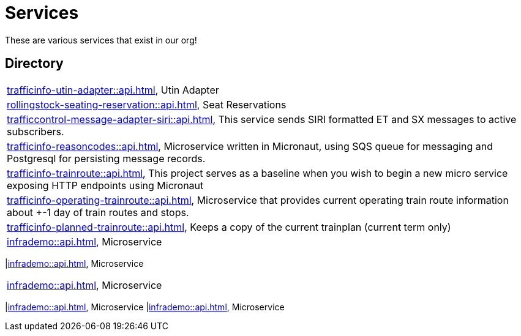 = Services

These are various services that exist in our org!

== Directory

[frame=all, grid=rows]
|===
|xref:trafficinfo-utin-adapter::api.adoc[], Utin Adapter
|xref:rollingstock-seating-reservation::api.adoc[], Seat Reservations
|xref:trafficcontrol-message-adapter-siri::api.adoc[], This service sends SIRI formatted ET and SX messages to active subscribers.
|xref:trafficinfo-reasoncodes::api.adoc[], Microservice written in Micronaut, using SQS queue for messaging and Postgresql for persisting message records.
|xref:trafficinfo-trainroute::api.adoc[], This project serves as a baseline when you wish to begin a new micro service exposing HTTP endpoints using Micronaut
|xref:trafficinfo-operating-trainroute::api.adoc[], Microservice that provides current operating train route information about +-1 day of train routes and stops.
|xref:trafficinfo-planned-trainroute::api.adoc[], Keeps a copy of the current trainplan (current term only)
|xref:infrademo::api.adoc[], Microservice 
|===
|xref:infrademo::api.adoc[], Microservice 
|===
|xref:infrademo::api.adoc[], Microservice 
|===
|xref:infrademo::api.adoc[], Microservice 
|xref:infrademo::api.adoc[], Microservice 
|===
|===
